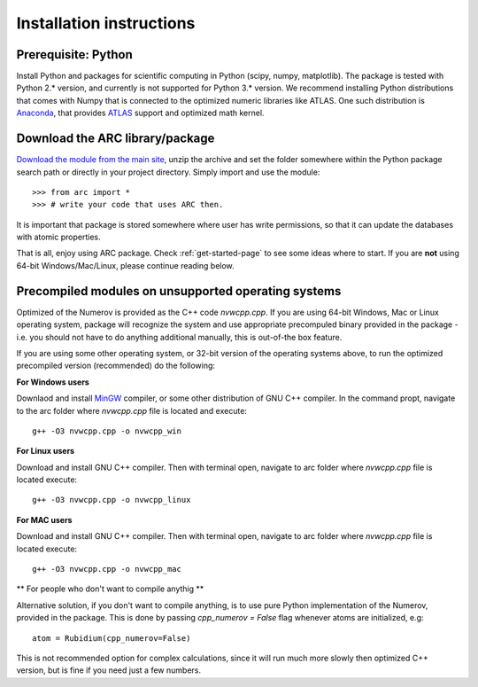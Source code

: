 Installation instructions
=========================
Prerequisite: Python
--------------------

Install Python and packages for scientific computing in Python (scipy, numpy, matplotlib). The package is tested with Python 2.* version, and currently is not supported for Python 3.* version.  We recommend installing Python distributions that comes with Numpy that is connected to the optimized numeric libraries like ATLAS. One such distribution is `Anaconda <https://www.continuum.io/downloads>`_, that provides `ATLAS <https://anaconda.org/anaconda/atlas>`_ support and optimized math kernel.


Download the ARC library/package
--------------------------------

`Download the module from the main site <https://github.com/nikolasibalic/ARC-Alkali-Rydberg-Calculator>`_, unzip the archive and set the folder somewhere within the Python package search path or directly in your project directory. Simply import and use the module::

    >>> from arc import *
    >>> # write your code that uses ARC then.

It is important that package is stored somewhere where user has write permissions, so that it can update the databases with atomic properties.

That is all, enjoy using ARC package. Check :ref:`get-started-page` to see some ideas where to start. If you are **not** using 64-bit Windows/Mac/Linux, please continue reading below.



Precompiled modules on unsupported operating systems 
----------------------------------------------------

Optimized of the Numerov is provided as the C++ code `nvwcpp.cpp`. If you are using 64-bit Windows, Mac or Linux operating system, package will recognize the system and use appropriate precompuled binary provided in the package - i.e. you should not have to do anything additional manually, this is out-of-the box feature.

If you are using some other operating system, or 32-bit version of the operating systems above, to run the optimized precompiled version (recommended) do the following:

**For Windows users**

Downlaod and install `MinGW <http://www.mingw.org/>`_ compiler, or some other distribution of GNU C++ compiler. In the command propt, navigate to the arc folder where `nvwcpp.cpp` file is located and execute::

    g++ -O3 nvwcpp.cpp -o nvwcpp_win

**For Linux users**

Download and install GNU C++ compiler. Then with terminal open, navigate to arc folder where `nvwcpp.cpp` file is located execute::

    g++ -O3 nvwcpp.cpp -o nvwcpp_linux


**For MAC users**

Download and install GNU C++ compiler. Then with terminal open, navigate to arc folder where `nvwcpp.cpp` file is located execute::

    g++ -O3 nvwcpp.cpp -o nvwcpp_mac
    
** For people who don't want to compile anythig **
    
Alternative solution, if you don't want to compile anything, is to use pure Python implementation of the Numerov, provided in the package. This is done by passing `cpp_numerov = False` flag whenever atoms are initialized, e.g::

    atom = Rubidium(cpp_numerov=False)

This is not recommended option for complex calculations, since it will run much more slowly then optimized C++ version, but is fine if you need just a few numbers.
